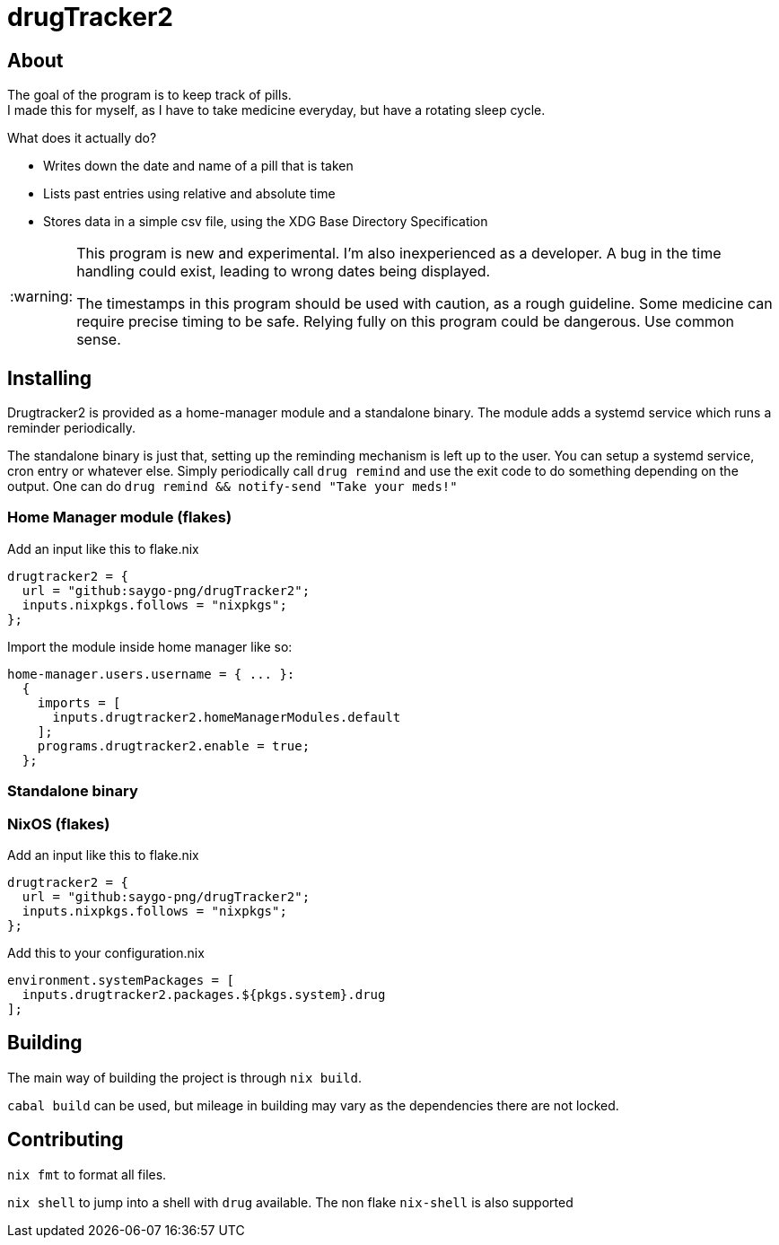 :warning-caption: :warning:

= drugTracker2

== About

The goal of the program is to keep track of pills. +
I made this for myself, as I have to take medicine everyday,
but have a rotating sleep cycle.

What does it actually do?

- Writes down the date and name of a pill that is taken
- Lists past entries using relative and absolute time
- Stores data in a simple csv file, using the XDG Base Directory Specification

[WARNING]
====

This program is new and experimental. I'm also inexperienced as a developer.
A bug in the time handling could exist, leading to wrong
dates being displayed.

The timestamps in this program should be used with caution, as a rough guideline.
Some medicine can require precise timing to be safe. Relying fully on this program could be dangerous. Use common sense.

====

== Installing

Drugtracker2 is provided as a home-manager module and a standalone binary.
The module adds a systemd service which runs a reminder periodically.

The standalone binary is just that, setting up the reminding mechanism is left
up to the user. You can setup a systemd service, cron entry or whatever else.
Simply periodically call `drug remind` and use the exit code to do something
depending on the output. One can do `drug remind && notify-send "Take your meds!"`

=== Home Manager module (flakes)

Add an input like this to flake.nix
```nix
drugtracker2 = {
  url = "github:saygo-png/drugTracker2";
  inputs.nixpkgs.follows = "nixpkgs";
};
```

Import the module inside home manager like so:
```nix
home-manager.users.username = { ... }:
  {
    imports = [
      inputs.drugtracker2.homeManagerModules.default
    ];
    programs.drugtracker2.enable = true;
  };
```

=== Standalone binary

=== NixOS (flakes)

Add an input like this to flake.nix
```nix
drugtracker2 = {
  url = "github:saygo-png/drugTracker2";
  inputs.nixpkgs.follows = "nixpkgs";
};
```

Add this to your configuration.nix
```nix
environment.systemPackages = [
  inputs.drugtracker2.packages.${pkgs.system}.drug
];
```

== Building

The main way of building the project is through `nix build`.

`cabal build` can be used, but mileage in building
may vary as the dependencies there are not locked.

== Contributing

`nix fmt` to format all files.

`nix shell` to jump into a shell with `drug` available.
The non flake `nix-shell` is also supported
